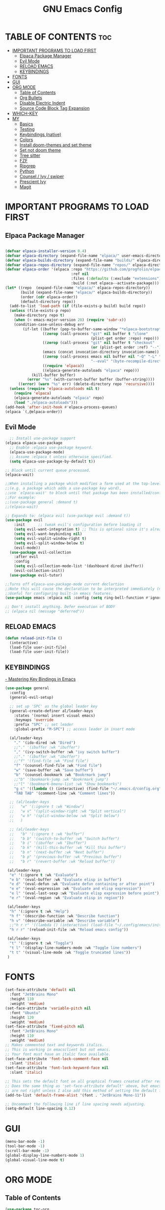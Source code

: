 #+TITLE: GNU Emacs Config
#+STARTUP: showeverything
#+OPTIONS: toc:2

* TABLE OF CONTENTS :toc:
- [[#important-programs-to-load-first][IMPORTANT PROGRAMS TO LOAD FIRST]]
  - [[#elpaca-package-manager][Elpaca Package Manager]]
  - [[#evil-mode][Evil Mode]]
  - [[#reload-emacs][RELOAD EMACS]]
  - [[#keybindings][KEYBINDINGS]]
- [[#fonts][FONTS]]
- [[#gui][GUI]]
- [[#org-mode][ORG MODE]]
  - [[#table-of-contents][Table of Contents]]
  - [[#org-bullets][Org Bullets]]
  - [[#disable-electric-indent][Disable Electric Indent]]
  - [[#source-code-block-tag-expansion][Source Code Block Tag Expansion]]
- [[#which-key][WHICH-KEY]]
- [[#my][MY]]
  - [[#basics][Basics]]
  - [[#testing][Testing]]
  - [[#keybindings-native][Keybindings (native)]]
  - [[#colors][Colors]]
  - [[#install-doom-themes-and-set-theme][Install doom-themes and set theme]]
  - [[#set-not-doom-theme][Set not doom theme]]
  - [[#tree-sitter][Tree sitter]]
  - [[#fzf][FZF]]
  - [[#ripgrep][Ripgrep]]
  - [[#python][Python]]
  - [[#counsel--ivy--swiper][Counsel / Ivy / swiper]]
  - [[#prescient-ivy][Prescient Ivy]]
  - [[#magit][Magit]]

* IMPORTANT PROGRAMS TO LOAD FIRST
** Elpaca Package Manager

#+begin_src emacs-lisp

(defvar elpaca-installer-version 0.4)
(defvar elpaca-directory (expand-file-name "elpaca/" user-emacs-directory))
(defvar elpaca-builds-directory (expand-file-name "builds/" elpaca-directory))
(defvar elpaca-repos-directory (expand-file-name "repos/" elpaca-directory))
(defvar elpaca-order '(elpaca :repo "https://github.com/progfolio/elpaca.git"
                              :ref nil
                              :files (:defaults (:exclude "extensions"))
                              :build (:not elpaca--activate-package)))
(let* ((repo  (expand-file-name "elpaca/" elpaca-repos-directory))
       (build (expand-file-name "elpaca/" elpaca-builds-directory))
       (order (cdr elpaca-order))
       (default-directory repo))
  (add-to-list 'load-path (if (file-exists-p build) build repo))
  (unless (file-exists-p repo)
    (make-directory repo t)
    (when (< emacs-major-version 28) (require 'subr-x))
    (condition-case-unless-debug err
        (if-let ((buffer (pop-to-buffer-same-window "*elpaca-bootstrap*"))
                 ((zerop (call-process "git" nil buffer t "clone"
                                       (plist-get order :repo) repo)))
                 ((zerop (call-process "git" nil buffer t "checkout"
                                       (or (plist-get order :ref) "--"))))
                 (emacs (concat invocation-directory invocation-name))
                 ((zerop (call-process emacs nil buffer nil "-Q" "-L" "." "--batch"
                                       "--eval" "(byte-recompile-directory \".\" 0 'force)")))
                 ((require 'elpaca))
                 ((elpaca-generate-autoloads "elpaca" repo)))
            (kill-buffer buffer)
          (error "%s" (with-current-buffer buffer (buffer-string))))
      ((error) (warn "%s" err) (delete-directory repo 'recursive))))
  (unless (require 'elpaca-autoloads nil t)
    (require 'elpaca)
    (elpaca-generate-autoloads "elpaca" repo)
    (load "./elpaca-autoloads")))
(add-hook 'after-init-hook #'elpaca-process-queues)
(elpaca `(,@elpaca-order))

#+end_src

** Evil Mode

#+begin_src emacs-lisp
  ;; Install use-package support
(elpaca elpaca-use-package
  ;; Enable :elpaca use-package keyword.
  (elpaca-use-package-mode)
  ;; Assume :elpaca t unless otherwise specified.
  (setq elpaca-use-package-by-default t))

;; Block until current queue processed.
(elpaca-wait)

;;When installing a package which modifies a form used at the top-level
;;(e.g. a package which adds a use-package key word),
;;use `elpaca-wait' to block until that package has been installed/configured.
;;For example:
;;(use-package general :demand t)
;;(elpaca-wait)

;; Expands to: (elpaca evil (use-package evil :demand t))
(use-package evil
    :init      ;; tweak evil's configuration before loading it
    (setq evil-want-integration t) ;; This is optional since it's already set to t by default.
    (setq evil-want-keybinding nil)
    (setq evil-vsplit-window-right t)
    (setq evil-split-window-below t)
    (evil-mode))
  (use-package evil-collection
    :after evil
    :config
    (setq evil-collection-mode-list '(dashboard dired ibuffer))
    (evil-collection-init))
  (use-package evil-tutor)

;;Turns off elpaca-use-package-mode current declartion
;;Note this will cause the declaration to be interpreted immediately (not deferred).
;;Useful for configuring built-in emacs features.
(use-package emacs :elpaca nil :config (setq ring-bell-function #'ignore))

;; Don't install anything. Defer execution of BODY
;; (elpaca nil (message "deferred"))
#+end_src
** RELOAD EMACS

#+begin_src emacs-lisp
(defun reload-init-file ()
  (interactive)
  (load-file user-init-file)
  (load-file user-init-file))
#+end_src

** KEYBINDINGS

[[https://www.masteringemacs.org/article/mastering-key-bindings-emacs][- Mastering Key Bindings in Emacs]]

  #+begin_src emacs-lisp
  (use-package general
    :config
    (general-evil-setup)

    ;; set up 'SPC' as the global leader key
    (general-create-definer al/leader-keys
      :states '(normal insert visual emacs)
      :keymaps 'override
      :prefix "SPC" ;; set leader
      :global-prefix "M-SPC") ;; access leader in insert mode

    (al/leader-keys
      "." '(ido-dired :wk "Dired")
      ;;"." '(ibuffer :wk "ibuffer")
      "," '(ivy-switch-buffer :wk "ivy switch buffer")
      ;;"." '(ibuffer :wk "ibuffer")
      ;;"f" '(find-file :wk "Find file")
      "f" '(counsel-find-file :wk "Find file")
      "w" '(save-buffer :wk "Save buffer")
      "b" '(counsel-bookmark :wk "Bookrmark jump")
      ;;"b" '(bookmark-jump :wk "Bookrmark jump")
      ;;"l" '(bookmark-bmenu-list :wk "Show bookmarks")
      "g c" '((lambda () (interactive) (find-file "~/.emacs.d/config.org")) :wk "Edit emacs config")
      "TAB TAB" '(comment-line :wk "Comment lines"))

    ;; (al/leader-keys
    ;;   "w" '(:ignore t :wk "Window")
    ;;   "w v" '(split-window-right :wk "Split vertical")
    ;;   "w h" '(split-window-below :wk "Split below")
    ;;   )

    ;; (al/leader-keys
    ;;   "b" '(:ignore t :wk "buffer")
    ;;   "b b" '(switch-to-buffer :wk "Switch buffer")
    ;;   "b i" '(ibuffer :wk "Ibuffer")
    ;;   "b k" '(kill-this-buffer :wk "Kill this buffer")
    ;;   "b n" '(next-buffer :wk "Next buffer")
    ;;   "b p" '(previous-buffer :wk "Previous buffer")
    ;;   "b r" '(revert-buffer :wk "Reload buffer"))

   (al/leader-keys
    "e" '(:ignore t :wk "Evaluate")    
    "e b" '(eval-buffer :wk "Evaluate elisp in buffer")
    "e d" '(eval-defun :wk "Evaluate defun containing or after point")
    "e e" '(eval-expression :wk "Evaluate and elisp expression")
    "e l" '(eval-last-sexp :wk "Evaluate elisp expression before point")
    "e r" '(eval-region :wk "Evaluate elisp in region"))

   (al/leader-keys  
    "h" '(:ignore t :wk "Help")
    "h f" '(describe-function :wk "Describe function")
    "h v" '(describe-variable :wk "Describe variable")
    ;;"h r r" '((lambda () (interactive) (load-file "~/.config/emacs/init.el")) :wk "Reload emacs config"))
    "h r r" '(reload-init-file :wk "Reload emacs config"))

   (al/leader-keys
    "t" '(:ignore t :wk "Toggle")
    "t l" '(display-line-numbers-mode :wk "Toggle line numbers")
    "t t" '(visual-line-mode :wk "Toggle truncated lines"))
   )

#+end_src


* FONTS

#+begin_src emacs-lisp
(set-face-attribute 'default nil
  :font "JetBrains Mono"
  :height 110
  :weight 'medium)
(set-face-attribute 'variable-pitch nil
  :font "Ubuntu"
  :height 120
  :weight 'medium)
(set-face-attribute 'fixed-pitch nil
  :font "JetBrains Mono"
  :height 110
  :weight 'medium)
;; Makes commented text and keywords italics.
;; This is working in emacsclient but not emacs.
;; Your font must have an italic face available.
(set-face-attribute 'font-lock-comment-face nil
  :slant 'italic)
(set-face-attribute 'font-lock-keyword-face nil
  :slant 'italic)

;; This sets the default font on all graphical frames created after restarting Emacs.
;; Does the same thing as 'set-face-attribute default' above, but emacsclient fonts
;; are not right unless I also add this method of setting the default font.
(add-to-list 'default-frame-alist '(font . "JetBrains Mono-11"))

;; Uncomment the following line if line spacing needs adjusting.
(setq-default line-spacing 0.12)
#+end_src

* GUI
#+begin_src emacs-lisp
(menu-bar-mode -1)
(tool-bar-mode -1)
(scroll-bar-mode -1)
(global-display-line-numbers-mode 1)
(global-visual-line-mode t)
#+end_src

* ORG MODE
** Table of Contents
#+begin_src emacs-lisp
(use-package toc-org
    :commands toc-org-enable
    :init (add-hook 'org-mode-hook 'toc-org-enable))
#+end_src

** Org Bullets
#+begin_src emacs-lisp
(add-hook 'org-mode-hook 'org-indent-mode)
(use-package org-bullets)
(add-hook 'org-mode-hook (lambda () (org-bullets-mode 1)))
#+end_src

** Disable Electric Indent

Org mode source blocks have some really weird and annoying default indentation behavior.
So let's turn it OFF!

#+begin_src emacs-lisp
(electric-indent-mode -1)
(setq org-edit-src-content-indentation 0)
#+end_src

** Source Code Block Tag Expansion
Org-tempo is not a separate package but a module within org that can be enabled.  
Org-tempo allows for '<s' followed by TAB to expand to a begin_src tag.  
Other expansions available include:

| Typing the below + TAB | Expands to ...                          |
|------------------------+-----------------------------------------|
| <a                     | '#+BEGIN_EXPORT ascii' … '#+END_EXPORT  |
| <c                     | '#+BEGIN_CENTER' … '#+END_CENTER'       |
| <C                     | '#+BEGIN_COMMENT' … '#+END_COMMENT'     |
| <e                     | '#+BEGIN_EXAMPLE' … '#+END_EXAMPLE'     |
| <E                     | '#+BEGIN_EXPORT' … '#+END_EXPORT'       |
| <h                     | '#+BEGIN_EXPORT html' … '#+END_EXPORT'  |
| <l                     | '#+BEGIN_EXPORT latex' … '#+END_EXPORT' |
| <q                     | '#+BEGIN_QUOTE' … '#+END_QUOTE'         |
| <s                     | '#+BEGIN_SRC' … '#+END_SRC'             |
| <v                     | '#+BEGIN_VERSE' … '#+END_VERSE'         |

#+begin_src emacs-lisp 
(require 'org-tempo)
#+end_src


* WHICH-KEY
#+begin_src emacs-lisp
(use-package which-key
  :init
    (which-key-mode 1)
  :config
  (setq which-key-side-window-location 'bottom
  which-key-sort-order #'which-key-key-order-alpha
  which-key-sort-uppercase-first nil
  which-key-add-column-padding 1
  which-key-max-display-columns nil
  which-key-min-display-lines 6
  which-key-side-window-slot -10
  which-key-side-window-max-height 0.25
  which-key-idle-delay 0.8
  which-key-max-description-length 25
  which-key-allow-imprecise-window-fit t
  which-key-separator " → " ))
#+end_src

* MY

** Basics

#+begin_src emacs-lisp
(scroll-bar-mode -1)        ; Disable visible scrollbar
(tool-bar-mode -1)          ; Disable the toolbar
(tooltip-mode -1)           ; Disable tooltips
(set-fringe-mode 10)        ; Give some breathing room
(menu-bar-mode 1)          ; menu bar
(global-hl-line-mode -1)    ; Show current line
;; (global-linum-mode 1)
;; Recent files
;; https://emacs.stackexchange.com/questions/44589/how-show-recent-files
(require 'recentf)
(recentf-mode 1) ;; M-x recentf-open-files
(setq recentf-max-menu-items 25)
(global-set-key "\C-x\ \C-r" 'recentf-open-files)
(add-to-list 'recentf-exclude "/home/al/.emacs.d/") ;; M-x recentf-cleanup will update your recentf-list
;; END: recent files
;; https://github.com/daviwil/emacs-from-scratch/blob/3075158cae210060888001c0d76a58a4178f6a00/init.el
;;;; http://ergoemacs.org/emacs/emacs_toggle-word-wrap.html
(setq tooggle-word-wrap t)
(setq-default fill-column 65)
;; Highlight selection
(transient-mark-mode t)
;;(set-face-attribute 'default nil :height 125)
;; (set-face-attribute 'default nil :font "Fira Code Retina" :height 120)
(setq history-length 25)
(savehist-mode 1)
;; Remember and restore the last cursor location of opened files
(save-place-mode 1)
;; Move customization variables to a separate file and load it
(setq custom-file (locate-user-emacs-file "custom-vars.el"))
(load custom-file 'noerror 'nomessage)
;; Don't pop up UI dialogs when prompting
(setq use-dialog-box nil)
;; Revert buffers when the underlying file has changed
(global-auto-revert-mode 1)
;; Revert Dired and other buffers
(setq global-auto-revert-non-file-buffers t)
;; Turn off beep
;; (setq visible-bell 1)
;; Set up the visible bell
(setq visible-bell t)
(setq inhibit-startup-message t) ;; No splash screen
;;(setq initial-scratch-message nil) ;; No scratch message
(require 'ido)
(ido-mode t)
;; Set window size
;; (when window-system (set-frame-size (selected-frame) 100 40))
;; show column numbers
(setq column-number-mode t)
;; Use spaces instead of tabs when indenting
(setq-default indent-tabs-mode nil)
;; See matching pairs of parentheses 
;; https://www.emacswiki.org/emacs/ShowParenMode
(show-paren-mode 1)
(setq show-paren-delay 0)
(setq display-line-numbers-type 'relative)
;; org mode: no empty line 
;; C-h v org-blank-before-new-entry 
(setf org-blank-before-new-entry '((heading . nil) (plain-list-item . nil)))
(setq backup-directory-alist
      `((".*" . , "~/.emacstemp/")))
(setq auto-save-file-name-transforms
      `((".*" , "~/.emacstemp/" t)))
#+end_src

** Testing
#+begin_src emacs-lisp
(use-package sly)
(load "~/.emacs.d/user/sly.el")
;;(load "~/.emacs.d/user/yasnippet-and-autocomlete.el")
#+end_src

** Keybindings (native)

#+begin_src emacs-lisp
;; Make ESC quit prompts
(global-set-key (kbd "<escape>") 'keyboard-escape-quit)

(global-set-key (kbd "C-z") 'goto-line) ;; Better use it for buffer centering
(global-set-key [S-up] 'backward-paragraph)      ;; Jump to previous paragraph
(global-set-key [S-down] 'forward-paragraph)     ;; Jump to next paragraph

;; Switch window with Ctrl-TAB 
(global-set-key [C-tab] 'other-window)
(global-set-key (kbd "C-x g") 'magit-status)
#+end_src

** Colors
** Install doom-themes and set theme
      
#+begin_src emacs-lisp
;;(load "~/.emacs.d/init_minimum_from_scratch.el")
(use-package doom-themes
  :ensure t
  :config
  ;; Global settings (defaults)
  (setq doom-themes-enable-bold t    ; if nil, bold is universally disabled
        doom-themes-enable-italic t) ; if nil, italics is universally disabled
  ;;(load-theme 'doom-one t)
  (load-theme 'doom-gruvbox t)

  ;; Enable flashing mode-line on errors
  (doom-themes-visual-bell-config)
  ;; Enable custom neotree theme (all-the-icons must be installed!)
  (doom-themes-neotree-config)
  ;; or for treemacs users
  (setq doom-themes-treemacs-theme "doom-atom") ; use "doom-colors" for less minimal icon theme
  (doom-themes-treemacs-config)
  ;; Corrects (and improves) org-mode's native fontification.
  (doom-themes-org-config))
#+end_src

** Set not doom theme 

#+begin_src emacs-lisp
;;(load-theme 'deeper-blue)
;;(load-theme 'dracula-theme)
;;(load-theme 'wombat)
;;(load-theme 'doom-dracula)
#+end_src

** Tree sitter
#+begin_src emacs-lisp
(use-package tree-sitter
:ensure t 
)
(use-package tree-sitter-langs
:ensure t
)
;;(global-tree-sitter-mode)
;; (add-hook 'rust-mode-hook #'tree-sitter-mode)
;; (add-hook 'python-mode-hook #'tree-sitter-mode)
;; (add-hook 'python-mode-hook #'tree-sitter-hl-mode)
;; (tree-sitter-hl-mode 1)
#+end_src

** FZF 
#+begin_src emacs-lisp
(use-package fzf
  :bind
  ;; Don't forget to set keybinds!
  :config
  (setq fzf/args "-x --color bw --print-query --margin=1,0 --no-hscroll"
        fzf/executable "fzf"
        fzf/git-grep-args "-i --line-number %s"
        ;; command used for `fzf-grep-*` functions
        ;; example usage for ripgrep:
        ;; fzf/grep-command "rg --no-heading -nH"
        fzf/grep-command "grep -nrH"
        ;; If nil, the fzf buffer will appear at the top of the window
        fzf/position-bottom t
        fzf/window-height 15))
#+end_src
** Ripgrep

#+begin_src emacs-lisp
(use-package rg
  :config
  (rg-enable-default-bindings) ;;  C-c s r (rg)
  )

#+end_src
** Python

- pyvenv activate to activate venv 

*** Pyvenv
#+begin_src emacs-lisp
(use-package pyvenv
  :ensure t
  :config
  (pyvenv-mode t)

  ;; Set correct Python interpreter
  (setq pyvenv-post-activate-hooks
        (list (lambda ()
                (setq python-shell-interpreter (concat pyvenv-virtual-env ".venv/bin/python3")))))
  (setq pyvenv-post-deactivate-hooks
        (list (lambda ()
                (setq python-shell-interpreter "python3")))))


#+end_src

#+begin_src emacs-lisp
(use-package lsp-pyright
  :ensure t
  :hook (python-mode . (lambda ()
                          (require 'lsp-pyright)
                          (lsp))))  ; or lsp-deferred
#+end_src

** Counsel / Ivy / swiper


- https://oremacs.com/swiper/#installing-from-emacs-package-manager
> Ivy is split into three packages: ivy, swiper and counsel 

#+begin_src emacs-lisp
;;(add-to-list 'load-path "~/git/swiper/")
;;(require 'ivy)
(use-package counsel
:ensure t
:config

(ivy-mode 1)

(setq ivy-use-virtual-buffers t)
(setq ivy-count-format "(%d/%d) ")

(global-set-key (kbd "C-s") 'swiper-isearch)
(global-set-key (kbd "C-c r") 'counsel-rg)
(global-set-key (kbd "C-c f") 'counsel-fzf)
(global-set-key (kbd "C-c g") 'counsel-git)
(global-set-key (kbd "C-c t") 'counsel-load-theme)
(global-set-key (kbd "C-x C-f") 'counsel-find-file)

(global-set-key (kbd "C-x l") 'counsel-locate)
(global-set-key (kbd "C-c J") 'counsel-file-jump)
(global-set-key (kbd "C-c j") 'counsel-git-grep)
(global-set-key (kbd "C-c L") 'counsel-git-log)

(global-set-key (kbd "M-x") 'counsel-M-x)
(global-set-key (kbd "M-y") 'counsel-yank-pop)
(global-set-key (kbd "<f1> f") 'counsel-describe-function)
(global-set-key (kbd "<f1> v") 'counsel-describe-variable)
(global-set-key (kbd "<f1> l") 'counsel-find-library)
(global-set-key (kbd "<f2> i") 'counsel-info-lookup-symbol)
(global-set-key (kbd "<f2> u") 'counsel-unicode-char)
(global-set-key (kbd "<f2> j") 'counsel-set-variable)
(global-set-key (kbd "C-x b") 'ivy-switch-buffer)
(global-set-key (kbd "C-c v") 'ivy-push-view)
(global-set-key (kbd "C-c V") 'ivy-pop-view)

(global-set-key (kbd "C-c c") 'counsel-compile)
(global-set-key (kbd "C-c m") 'counsel-linux-app)

(global-set-key (kbd "C-S-o") 'counsel-rhythmbox)
(global-set-key (kbd "C-c w") 'counsel-wmctrl)

(global-set-key (kbd "C-c C-r") 'ivy-resume)
(global-set-key (kbd "C-c b") 'counsel-bookmark)
(global-set-key (kbd "C-c d") 'counsel-descbinds)
(global-set-key (kbd "C-c o") 'counsel-outline)

(global-set-key (kbd "C-c F") 'counsel-org-file)
)

#+end_src

** Prescient Ivy 
to have completions sorted by frequency of use 

- https://youtu.be/T9kygXveEz0
- https://github.com/daviwil/emacs-from-scratch/blob/805bba054513e3a2a2aa48648d7bebb1536ea4bc/show-notes/Emacs-Tips-Prescient.org

#+begin_src emacs-lisp

(use-package ivy-prescient
  :after counsel
  :config
  (ivy-prescient-mode 1)
  ;; Remember candidate frequencies across sessions
  (prescient-persist-mode 1)
  )


#+end_src
** Magit 

#+begin_src emacs-lisp
(use-package magit
  :ensure t)
#+end_src

* Autocomplete 

#+begin_src emacs-lisp

(use-package yasnippet
  :ensure t
  :config 
  (yas-global-mode 1)
  (setq yas-snippet-dirs '("~/.emacs.d/snippets"))
  ;; http://sethlakowske.com/why-i-use-emacs/fix-yasnippet-and-autocomplete-tab-key-collision/
  ;; Remove Yasnippet's default tab key binding
  (define-key yas-minor-mode-map (kbd "<tab>") nil)
  (define-key yas-minor-mode-map (kbd "TAB") nil)
  ;; Set Yasnippet's key binding to shift+tab
  (define-key yas-minor-mode-map (kbd "<backtab>") 'yas-expand)
  ;; Alternatively use Control-c + tab
  (define-key yas-minor-mode-map (kbd "\C-c TAB") 'yas-expand)
  )

(use-package auto-complete
  :ensure t
  :config 
  (ac-config-default)
  (auto-complete-mode t)
  (global-auto-complete-mode t)
  )

;;(use-package auto-complete-config
;;  :ensure t)
#+end_src
